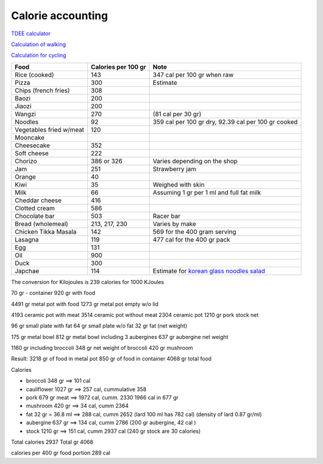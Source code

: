 ====================
 Calorie accounting
====================

`TDEE calculator <https://tdeecalculator.net/>`_

`Calculation of walking <https://www.thecalculatorsite.com/health/miles-steps.php>`_

`Calculation for cycling <https://runbundle.com/tools/cycling/cycling-calorie-calculator>`_


.. list-table::
   :header-rows: 1

   * - Food
     - Calories per 100 gr
     - Note
   * - Rice (cooked)
     - 143
     - 347 cal per 100 gr when raw
   * - Pizza
     - 300
     - Estimate
   * - Chips (french fries)
     - 308
     -
   * - Baozi
     - 200
     -
   * - Jiaozi
     - 200
     -
   * - Wangzi
     - 270
     - (81 cal per 30 gr)
   * - Noodles
     - 92
     - 359 cal per 100 gr dry,
       92.39 cal per 100 gr cooked
   * - Vegetables fried w/meat
     - 120
     -
   * - Mooncake
     -
     -
   * - Cheesecake
     - 352
     -
   * - Soft cheese
     - 222
     -
   * - Chorizo
     - 386 or 326
     - Varies depending on the shop
   * - Jam
     - 251
     - Strawberry jam
   * - Orange
     - 40
     -
   * - Kiwi
     - 35
     - Weighed with skin
   * - Milk
     - 66
     - Assuming 1 gr per 1 ml and full fat milk
   * - Cheddar cheese
     - 416
     -
   * - Clotted cream
     - 586
     -
   * - Chocolate bar
     - 503
     - Racer bar
   * - Bread (wholemeal)
     - 213, 217, 230
     - Varies by make
   * - Chicken Tikka Masala
     - 142
     - 569 for the 400 gram serving
   * - Lasagna
     - 119
     - 477 cal for the 400 gr pack
   * - Egg
     - 131
     -
   * - Oil
     - 900
     -
   * - Duck
     - 300
     -
   * - Japchae
     - 114
     - Estimate for `korean glass noodles salad <https://calories-info.com/japchae-calories-kcal/>`_


The conversion for Kilojoules is 239 calories for 1000 KJoules


70 gr - container
920 gr with food

4491 gr metal pot with food
1273 gr metal pot empty w/o lid

4193 ceramic pot with meat
3514 ceramic pot without meat
2304 ceramic pot
1210 gr pork stock net


96 gr small plate with fat
64 gr small plate w/o fat
32 gr fat (net weight)

175 gr metal bowl
812 gr metal bowl including 3 aubergines
637 gr aubergine net weight

1160 gr including broccoli
348 gr net weight of broccoli
420 gr mushroom

Result:
3218 gr of food in metal pot
850 gr of food in container
4068 gr total food

Calories

- broccoli 348 gr ==> 101 cal

- cauliflower 1027 gr ==> 257 cal, cummulative 358

- pork 679 gr meat ==> 1972 cal, cumm. 2330
  1966 cal in 677 gr

- mushroom 420 gr ==> 34 cal, cumm 2364
- fat 32 gr = 36.8 ml ==> 288 cal, cumm 2652
  (lard 100 ml has 782 cal)
  (density of lard 0.87 gr/ml)
- aubergine 637 gr ==> 134 cal, cumm 2786
  (200 gr aubergine, 42 cal )
- stock 1210 gr ==> 151 cal, cumm 2937 cal
  (240 gr stock are 30 calories)

Total calories 2937
Total gr 4068

calories per 400 gr food portion 289 cal
